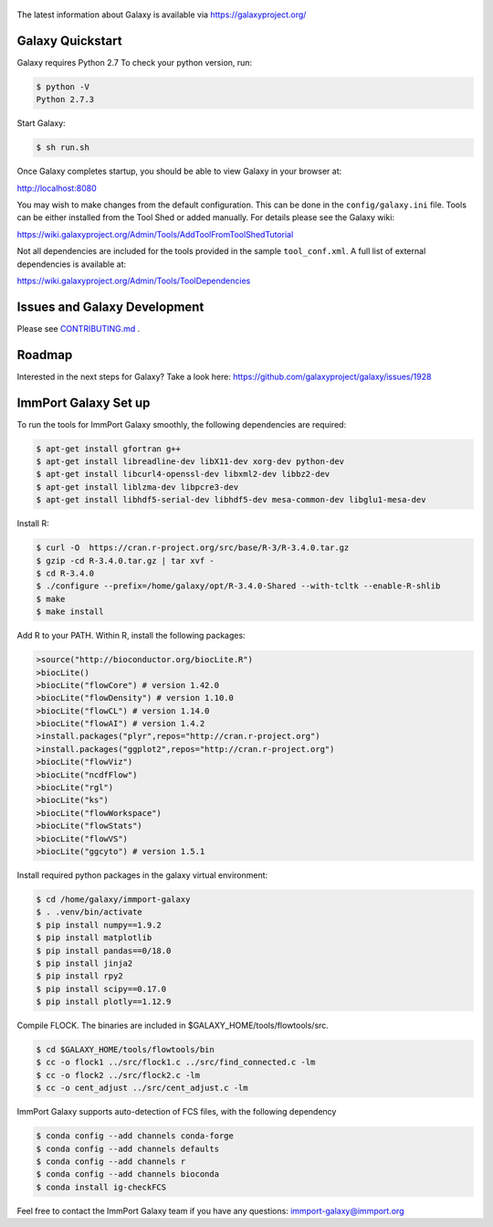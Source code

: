 .. figure:: https://wiki.galaxyproject.org/Images/GalaxyLogo?action=AttachFile&do=get&target=galaxy_project_logo.jpg
   :alt: Galaxy Logo

The latest information about Galaxy is available via `https://galaxyproject.org/ <https://galaxyproject.org/>`__

.. image:: https://img.shields.io/badge/questions-galaxy%20biostar-blue.svg
    :target: https://biostar.usegalaxy.org
    :alt: Ask a question

.. image:: https://img.shields.io/badge/chat-irc.freenode.net%23galaxyproject-blue.svg
    :target: https://webchat.freenode.net/?channels=galaxyproject
    :alt: Chat with us

.. image:: https://img.shields.io/badge/docs-release-green.svg
    :target: https://docs.galaxyproject.org/en/master/
    :alt: Release Documentation

.. image:: https://travis-ci.org/galaxyproject/galaxy.svg?branch=dev
    :target: https://travis-ci.org/galaxyproject/galaxy
    :alt: Inspect the test results

Galaxy Quickstart
=================

Galaxy requires Python 2.7 To check your python version, run:

.. code:: console

    $ python -V
    Python 2.7.3

Start Galaxy:

.. code:: console

    $ sh run.sh

Once Galaxy completes startup, you should be able to view Galaxy in your
browser at:

http://localhost:8080

You may wish to make changes from the default configuration. This can be
done in the ``config/galaxy.ini`` file. Tools can be either installed
from the Tool Shed or added manually. For details please see the Galaxy
wiki:

https://wiki.galaxyproject.org/Admin/Tools/AddToolFromToolShedTutorial

Not all dependencies are included for the tools provided in the sample
``tool_conf.xml``. A full list of external dependencies is available at:

https://wiki.galaxyproject.org/Admin/Tools/ToolDependencies

Issues and Galaxy Development
=============================

Please see `CONTRIBUTING.md <CONTRIBUTING.md>`_ .

Roadmap
=============================

Interested in the next steps for Galaxy? Take a look here: https://github.com/galaxyproject/galaxy/issues/1928

ImmPort Galaxy Set up
=============================

To run the tools for ImmPort Galaxy smoothly, the following dependencies are required:

.. code:: console

    $ apt-get install gfortran g++
    $ apt-get install libreadline-dev libX11-dev xorg-dev python-dev
    $ apt-get install libcurl4-openssl-dev libxml2-dev libbz2-dev
    $ apt-get install liblzma-dev libpcre3-dev
    $ apt-get install libhdf5-serial-dev libhdf5-dev mesa-common-dev libglu1-mesa-dev

Install R:

.. code:: console

    $ curl -O  https://cran.r-project.org/src/base/R-3/R-3.4.0.tar.gz
    $ gzip -cd R-3.4.0.tar.gz | tar xvf -
    $ cd R-3.4.0
    $ ./configure --prefix=/home/galaxy/opt/R-3.4.0-Shared --with-tcltk --enable-R-shlib
    $ make
    $ make install

Add R to your PATH.
Within R, install the following packages:

.. code:: console

    >source("http://bioconductor.org/biocLite.R")
    >biocLite()
    >biocLite("flowCore") # version 1.42.0
    >biocLite("flowDensity") # version 1.10.0
    >biocLite("flowCL") # version 1.14.0
    >biocLite("flowAI") # version 1.4.2
    >install.packages("plyr",repos="http://cran.r-project.org")
    >install.packages("ggplot2",repos="http://cran.r-project.org")
    >biocLite("flowViz")
    >biocLite("ncdfFlow")
    >biocLite("rgl")
    >biocLite("ks")
    >biocLite("flowWorkspace")
    >biocLite("flowStats")
    >biocLite("flowVS")
    >biocLite("ggcyto") # version 1.5.1

Install required python packages in the galaxy virtual environment:

.. code:: console

    $ cd /home/galaxy/immport-galaxy
    $ . .venv/bin/activate
    $ pip install numpy==1.9.2
    $ pip install matplotlib
    $ pip install pandas==0/18.0
    $ pip install jinja2
    $ pip install rpy2
    $ pip install scipy==0.17.0
    $ pip install plotly==1.12.9

Compile FLOCK. The binaries are included in $GALAXY_HOME/tools/flowtools/src.

.. code:: console

    $ cd $GALAXY_HOME/tools/flowtools/bin
    $ cc -o flock1 ../src/flock1.c ../src/find_connected.c -lm
    $ cc -o flock2 ../src/flock2.c -lm
    $ cc -o cent_adjust ../src/cent_adjust.c -lm

ImmPort Galaxy supports auto-detection of FCS files, with the following dependency

.. code:: console

    $ conda config --add channels conda-forge
    $ conda config --add channels defaults
    $ conda config --add channels r
    $ conda config --add channels bioconda
    $ conda install ig-checkFCS

Feel free to contact the ImmPort Galaxy team if you have any questions: immport-galaxy@immport.org
